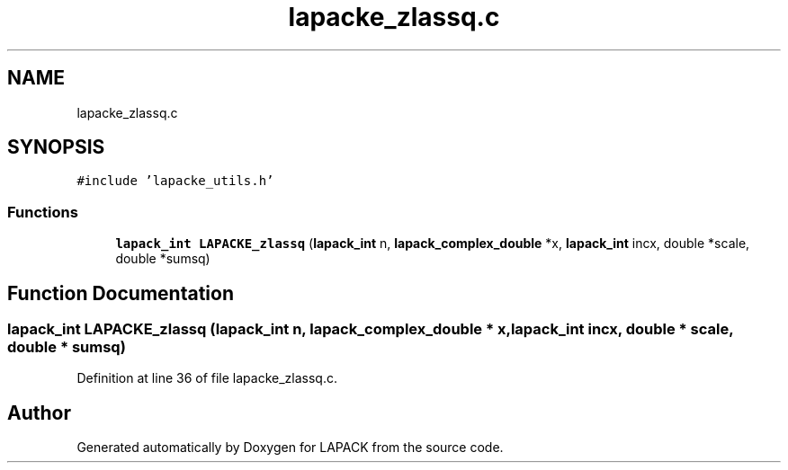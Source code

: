 .TH "lapacke_zlassq.c" 3 "Tue Nov 14 2017" "Version 3.8.0" "LAPACK" \" -*- nroff -*-
.ad l
.nh
.SH NAME
lapacke_zlassq.c
.SH SYNOPSIS
.br
.PP
\fC#include 'lapacke_utils\&.h'\fP
.br

.SS "Functions"

.in +1c
.ti -1c
.RI "\fBlapack_int\fP \fBLAPACKE_zlassq\fP (\fBlapack_int\fP n, \fBlapack_complex_double\fP *x, \fBlapack_int\fP incx, double *scale, double *sumsq)"
.br
.in -1c
.SH "Function Documentation"
.PP 
.SS "\fBlapack_int\fP LAPACKE_zlassq (\fBlapack_int\fP n, \fBlapack_complex_double\fP * x, \fBlapack_int\fP incx, double * scale, double * sumsq)"

.PP
Definition at line 36 of file lapacke_zlassq\&.c\&.
.SH "Author"
.PP 
Generated automatically by Doxygen for LAPACK from the source code\&.
